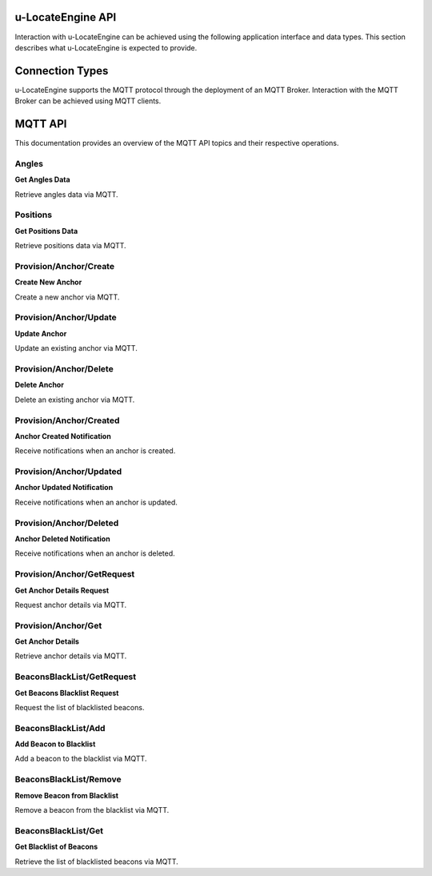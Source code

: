 u-LocateEngine API
==================

Interaction with u-LocateEngine can be achieved using the following application interface and data types. This section describes what u-LocateEngine is expected to provide.

Connection Types
================

u-LocateEngine supports the MQTT protocol through the deployment of an MQTT Broker. Interaction with the MQTT Broker can be achieved using MQTT clients.

MQTT API
========

This documentation provides an overview of the MQTT API topics and their respective operations.

Angles
------

**Get Angles Data**

Retrieve angles data via MQTT.

Positions
---------

**Get Positions Data**

Retrieve positions data via MQTT.

Provision/Anchor/Create
-----------------------

**Create New Anchor**

Create a new anchor via MQTT.

Provision/Anchor/Update
-----------------------

**Update Anchor**

Update an existing anchor via MQTT.

Provision/Anchor/Delete
-----------------------

**Delete Anchor**

Delete an existing anchor via MQTT.

Provision/Anchor/Created
------------------------

**Anchor Created Notification**

Receive notifications when an anchor is created.

Provision/Anchor/Updated
------------------------

**Anchor Updated Notification**

Receive notifications when an anchor is updated.

Provision/Anchor/Deleted
------------------------

**Anchor Deleted Notification**

Receive notifications when an anchor is deleted.

Provision/Anchor/GetRequest
---------------------------

**Get Anchor Details Request**

Request anchor details via MQTT.

Provision/Anchor/Get
---------------------

**Get Anchor Details**

Retrieve anchor details via MQTT.

BeaconsBlackList/GetRequest
---------------------------

**Get Beacons Blacklist Request**

Request the list of blacklisted beacons.

BeaconsBlackList/Add
---------------------

**Add Beacon to Blacklist**

Add a beacon to the blacklist via MQTT.

BeaconsBlackList/Remove
------------------------

**Remove Beacon from Blacklist**

Remove a beacon from the blacklist via MQTT.

BeaconsBlackList/Get
---------------------

**Get Blacklist of Beacons**

Retrieve the list of blacklisted beacons via MQTT.
